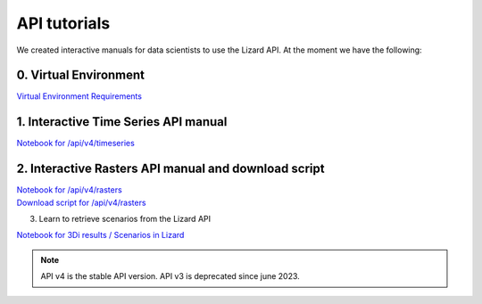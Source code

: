 ==============================
API tutorials
==============================

We created interactive manuals for data scientists to use the Lizard API. 
At the moment we have the following:

0. Virtual Environment
----------------------

| `Virtual Environment Requirements <https://demo.lizard.net/media/tutorials/requirements.txt>`_


1. Interactive Time Series API manual 
-------------------------------------

| `Notebook for /api/v4/timeseries <https://demo.lizard.net/media/tutorials/Lizard_Time_Series_API_V4_Tutorial.ipynb>`_


2. Interactive Rasters API manual and download script
-----------------------------------------------------

| `Notebook for /api/v4/rasters <https://demo.lizard.net/media/tutorials/Getting_familiair_with_Lizard_Rasters_API.ipynb>`_

| `Download script for /api/v4/rasters <https://demo.lizard.net/media/tutorials/export_lizard_raster_layers.py>`_


3. Learn to retrieve scenarios from the Lizard API

| `Notebook for 3Di results / Scenarios in Lizard <https://demo.lizard.net/media/tutorials/How_to_download_a_maximum_waterdepth_raster_from_a_3Di_scenario_stored_in_the_Scenario_Archive_in_Lizard_.ipynb>`_


.. note::
	API v4 is the stable API version. API v3 is deprecated since june 2023.
